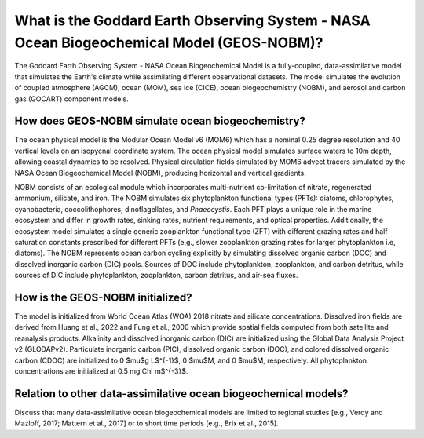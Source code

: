 *****************************************************************************************
What is the Goddard Earth Observing System - NASA Ocean Biogeochemical Model (GEOS-NOBM)?
*****************************************************************************************

The Goddard Earth Observing System - NASA Ocean Biogeochemical Model is a fully-coupled, data-assimilative model that simulates the Earth's climate while assimilating different observational datasets. The model simulates the evolution of coupled atmosphere (AGCM), ocean (MOM), sea ice (CICE), ocean biogeochemistry (NOBM), and aerosol and carbon gas (GOCART) component models.

How does GEOS-NOBM simulate ocean biogeochemistry?
==================================================

The ocean physical model is the Modular Ocean Model v6 (MOM6) which has a nominal 0.25 degree resolution and 40 vertical levels on an isopycnal coordinate system. The ocean physical model simulates surface waters to 10m depth, allowing coastal dynamics to be resolved. Physical circulation fields simulated by MOM6 advect tracers simulated by the NASA Ocean Biogeochemical Model (NOBM), producing horizontal and vertical gradients. 

NOBM consists of an ecological module which incorporates multi-nutrient co-limitation of nitrate, regenerated ammonium, silicate, and iron. The NOBM simulates six phytoplankton functional types (PFTs): diatoms, chlorophytes, cyanobacteria, coccolithophores, dinoflagellates, and *Phaeocystis*. Each PFT plays a unique role in the marine ecosystem and differ in growth rates, sinking rates, nutrient requirements, and optical properties. Additionally, the ecosystem model simulates a single generic zooplankton functional type (ZFT) with different grazing rates and half saturation constants prescribed for different PFTs (e.g., slower zooplankton grazing rates for larger phytoplankton i.e, diatoms). The NOBM represents ocean carbon cycling explicitly by simulating dissolved organic carbon (DOC) and dissolved inorganic carbon (DIC) pools. Sources of DOC include phytoplankton, zooplankton, and carbon detritus, while sources of DIC include phytoplankton, zooplankton, carbon detritus, and air-sea fluxes.

How is the GEOS-NOBM initialized?
=================================

The model is initialized from World Ocean Atlas (WOA) 2018 nitrate and silicate concentrations. Dissolved iron fields are derived from Huang et al., 2022 and Fung et al., 2000 which provide spatial fields computed from both satellite and reanalysis products. Alkalinity and dissolved inorganic carbon (DIC) are initialized using the Global Data Analysis Project v2 (GLODAPv2). Particulate inorganic carbon (PIC), dissolved organic carbon (DOC), and colored dissolved organic carbon (CDOC) are initialized to 0 $\mu$g L$^{-1}$, 0 $\mu$M, and 0 $\mu$M, respectively. All phytoplankton concentrations are initialized at 0.5 mg Chl m$^{-3}$.

Relation to other data-assimilative ocean biogeochemical models?
================================================================

Discuss that many data-assimilative ocean biogeochemical models are limited to regional studies [e.g., Verdy and Mazloff, 2017; Mattern et al., 2017] or to short time periods [e.g., Brix et al., 2015]. 
